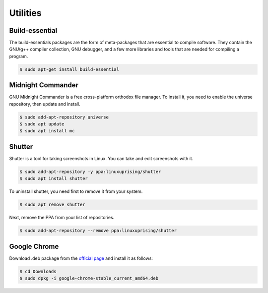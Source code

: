 Utilities
=========

Build-essential
---------------

The build-essentials packages are the form of meta-packages that are essential to compile software.
They contain the GNU/g++ compiler collection, GNU debugger, and a few more libraries and tools that are needed
for compiling a program.

.. code-block:: bash

    $ sudo apt-get install build-essential

Midnight Commander
------------------

GNU Midnight Commander is a free cross-platform orthodox file manager.
To install it, you need to enable the universe repository, then update and install.

.. code-block:: bash

    $ sudo add-apt-repository universe
    $ sudo apt update
    $ sudo apt install mc

Shutter
-------

Shutter is a tool for taking screenshots in Linux. You can take and edit screenshots with it.

.. code-block:: bash

    $ sudo add-apt-repository -y ppa:linuxuprising/shutter
    $ sudo apt install shutter

To uninstall shutter, you need first to remove it from your system.

.. code-block:: bash

    $ sudo apt remove shutter

Next, remove the PPA from your list of repositories.

.. code-block:: bash

    $ sudo add-apt-repository --remove ppa:linuxuprising/shutter

Google Chrome
-------------

Download .deb package from the `official page <https://www.google.com/chrome/>`__
and install it as follows:

.. code-block:: bash

    $ cd Downloads
    $ sudo dpkg -i google-chrome-stable_current_amd64.deb




